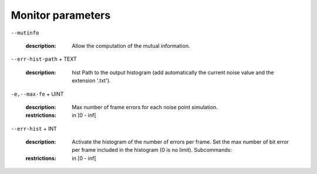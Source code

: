 Monitor parameters
------------------

``--mutinfo``

   :description: Allow the computation of the mutual information.



``--err-hist-path`` + TEXT

   :description: hist   Path to the output histogram (add automatically the current noise value and the extension '.txt').



``-e,--max-fe`` + UINT

   :description: Max number of frame errors for each noise point simulation.
   :restrictions: in ]0 - inf[



``--err-hist`` + INT

   :description: Activate the histogram of the number of errors per frame. Set the max number of bit error per frame included in the histogram (0 is no limit). Subcommands:
   :restrictions: in [0 - inf[




